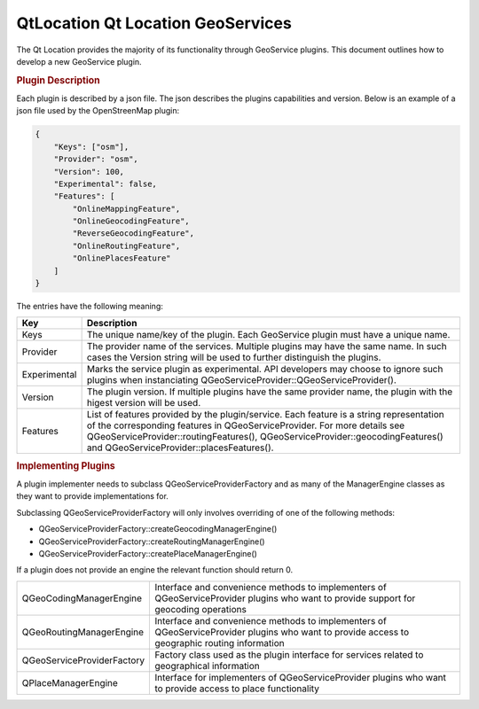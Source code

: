 .. _sdk_qtlocation_qt_location_geoservices:
QtLocation Qt Location GeoServices
==================================



The Qt Location provides the majority of its functionality through
GeoService plugins. This document outlines how to develop a new
GeoService plugin.

.. rubric:: Plugin Description
   :name: plugin-description

Each plugin is described by a json file. The json describes the plugins
capabilities and version. Below is an example of a json file used by the
OpenStreenMap plugin:

.. code:: cpp

    {
        "Keys": ["osm"],
        "Provider": "osm",
        "Version": 100,
        "Experimental": false,
        "Features": [
            "OnlineMappingFeature",
            "OnlineGeocodingFeature",
            "ReverseGeocodingFeature",
            "OnlineRoutingFeature",
            "OnlinePlacesFeature"
        ]
    }

The entries have the following meaning:

+----------------+---------------------------------------------------------------------------------------------------------------------------------------------------------------------------------------------------------------------------------------------------------------------------------------------------+
| Key            | Description                                                                                                                                                                                                                                                                                       |
+================+===================================================================================================================================================================================================================================================================================================+
| Keys           | The unique name/key of the plugin. Each GeoService plugin must have a unique name.                                                                                                                                                                                                                |
+----------------+---------------------------------------------------------------------------------------------------------------------------------------------------------------------------------------------------------------------------------------------------------------------------------------------------+
| Provider       | The provider name of the services. Multiple plugins may have the same name. In such cases the Version string will be used to further distinguish the plugins.                                                                                                                                     |
+----------------+---------------------------------------------------------------------------------------------------------------------------------------------------------------------------------------------------------------------------------------------------------------------------------------------------+
| Experimental   | Marks the service plugin as experimental. API developers may choose to ignore such plugins when instanciating QGeoServiceProvider::QGeoServiceProvider().                                                                                                                                         |
+----------------+---------------------------------------------------------------------------------------------------------------------------------------------------------------------------------------------------------------------------------------------------------------------------------------------------+
| Version        | The plugin version. If multiple plugins have the same provider name, the plugin with the higest version will be used.                                                                                                                                                                             |
+----------------+---------------------------------------------------------------------------------------------------------------------------------------------------------------------------------------------------------------------------------------------------------------------------------------------------+
| Features       | List of features provided by the plugin/service. Each feature is a string representation of the corresponding features in QGeoServiceProvider. For more details see QGeoServiceProvider::routingFeatures(), QGeoServiceProvider::geocodingFeatures() and QGeoServiceProvider::placesFeatures().   |
+----------------+---------------------------------------------------------------------------------------------------------------------------------------------------------------------------------------------------------------------------------------------------------------------------------------------------+

.. rubric:: Implementing Plugins
   :name: implementing-plugins

A plugin implementer needs to subclass QGeoServiceProviderFactory and as
many of the ManagerEngine classes as they want to provide
implementations for.

Subclassing QGeoServiceProviderFactory will only involves overriding of
one of the following methods:

-  QGeoServiceProviderFactory::createGeocodingManagerEngine()
-  QGeoServiceProviderFactory::createRoutingManagerEngine()
-  QGeoServiceProviderFactory::createPlaceManagerEngine()

If a plugin does not provide an engine the relevant function should
return 0.

+--------------------------------------+--------------------------------------+
| QGeoCodingManagerEngine              | Interface and convenience methods to |
|                                      | implementers of QGeoServiceProvider  |
|                                      | plugins who want to provide support  |
|                                      | for geocoding operations             |
+--------------------------------------+--------------------------------------+
| QGeoRoutingManagerEngine             | Interface and convenience methods to |
|                                      | implementers of QGeoServiceProvider  |
|                                      | plugins who want to provide access   |
|                                      | to geographic routing information    |
+--------------------------------------+--------------------------------------+
| QGeoServiceProviderFactory           | Factory class used as the plugin     |
|                                      | interface for services related to    |
|                                      | geographical information             |
+--------------------------------------+--------------------------------------+
| QPlaceManagerEngine                  | Interface for implementers of        |
|                                      | QGeoServiceProvider plugins who want |
|                                      | to provide access to place           |
|                                      | functionality                        |
+--------------------------------------+--------------------------------------+

